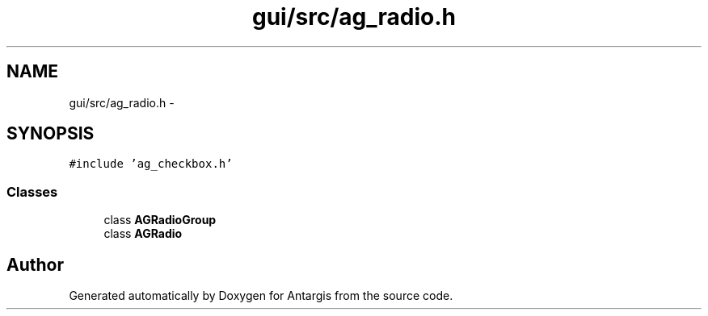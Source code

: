 .TH "gui/src/ag_radio.h" 3 "27 Oct 2006" "Version 0.1.9" "Antargis" \" -*- nroff -*-
.ad l
.nh
.SH NAME
gui/src/ag_radio.h \- 
.SH SYNOPSIS
.br
.PP
\fC#include 'ag_checkbox.h'\fP
.br

.SS "Classes"

.in +1c
.ti -1c
.RI "class \fBAGRadioGroup\fP"
.br
.ti -1c
.RI "class \fBAGRadio\fP"
.br
.in -1c
.SH "Author"
.PP 
Generated automatically by Doxygen for Antargis from the source code.
